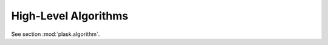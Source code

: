 .. _sec-algorithms:

*********************
High-Level Algorithms
*********************

See section :mod:`plask.algorithm`.

